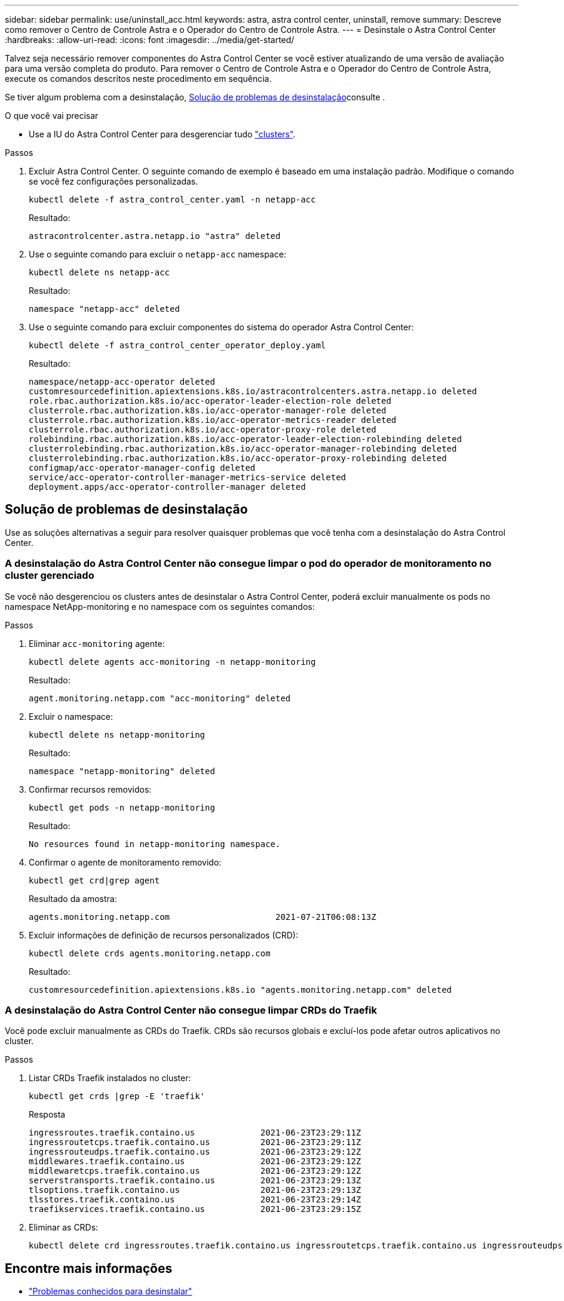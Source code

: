---
sidebar: sidebar 
permalink: use/uninstall_acc.html 
keywords: astra, astra control center, uninstall, remove 
summary: Descreve como remover o Centro de Controle Astra e o Operador do Centro de Controle Astra. 
---
= Desinstale o Astra Control Center
:hardbreaks:
:allow-uri-read: 
:icons: font
:imagesdir: ../media/get-started/


[role="lead"]
Talvez seja necessário remover componentes do Astra Control Center se você estiver atualizando de uma versão de avaliação para uma versão completa do produto. Para remover o Centro de Controle Astra e o Operador do Centro de Controle Astra, execute os comandos descritos neste procedimento em sequência.

Se tiver algum problema com a desinstalação, <<Solução de problemas de desinstalação>>consulte .

.O que você vai precisar
* Use a IU do Astra Control Center para desgerenciar tudo link:../use/unmanage.html#stop-managing-compute["clusters"].


.Passos
. Excluir Astra Control Center. O seguinte comando de exemplo é baseado em uma instalação padrão. Modifique o comando se você fez configurações personalizadas.
+
[listing]
----
kubectl delete -f astra_control_center.yaml -n netapp-acc
----
+
Resultado:

+
[listing]
----
astracontrolcenter.astra.netapp.io "astra" deleted
----
. Use o seguinte comando para excluir o `netapp-acc` namespace:
+
[listing]
----
kubectl delete ns netapp-acc
----
+
Resultado:

+
[listing]
----
namespace "netapp-acc" deleted
----
. Use o seguinte comando para excluir componentes do sistema do operador Astra Control Center:
+
[listing]
----
kubectl delete -f astra_control_center_operator_deploy.yaml
----
+
Resultado:

+
[listing]
----
namespace/netapp-acc-operator deleted
customresourcedefinition.apiextensions.k8s.io/astracontrolcenters.astra.netapp.io deleted
role.rbac.authorization.k8s.io/acc-operator-leader-election-role deleted
clusterrole.rbac.authorization.k8s.io/acc-operator-manager-role deleted
clusterrole.rbac.authorization.k8s.io/acc-operator-metrics-reader deleted
clusterrole.rbac.authorization.k8s.io/acc-operator-proxy-role deleted
rolebinding.rbac.authorization.k8s.io/acc-operator-leader-election-rolebinding deleted
clusterrolebinding.rbac.authorization.k8s.io/acc-operator-manager-rolebinding deleted
clusterrolebinding.rbac.authorization.k8s.io/acc-operator-proxy-rolebinding deleted
configmap/acc-operator-manager-config deleted
service/acc-operator-controller-manager-metrics-service deleted
deployment.apps/acc-operator-controller-manager deleted
----




== Solução de problemas de desinstalação

Use as soluções alternativas a seguir para resolver quaisquer problemas que você tenha com a desinstalação do Astra Control Center.



=== A desinstalação do Astra Control Center não consegue limpar o pod do operador de monitoramento no cluster gerenciado

Se você não desgerenciou os clusters antes de desinstalar o Astra Control Center, poderá excluir manualmente os pods no namespace NetApp-monitoring e no namespace com os seguintes comandos:

.Passos
. Eliminar `acc-monitoring` agente:
+
[listing]
----
kubectl delete agents acc-monitoring -n netapp-monitoring
----
+
Resultado:

+
[listing]
----
agent.monitoring.netapp.com "acc-monitoring" deleted
----
. Excluir o namespace:
+
[listing]
----
kubectl delete ns netapp-monitoring
----
+
Resultado:

+
[listing]
----
namespace "netapp-monitoring" deleted
----
. Confirmar recursos removidos:
+
[listing]
----
kubectl get pods -n netapp-monitoring
----
+
Resultado:

+
[listing]
----
No resources found in netapp-monitoring namespace.
----
. Confirmar o agente de monitoramento removido:
+
[listing]
----
kubectl get crd|grep agent
----
+
Resultado da amostra:

+
[listing]
----
agents.monitoring.netapp.com                     2021-07-21T06:08:13Z
----
. Excluir informações de definição de recursos personalizados (CRD):
+
[listing]
----
kubectl delete crds agents.monitoring.netapp.com
----
+
Resultado:

+
[listing]
----
customresourcedefinition.apiextensions.k8s.io "agents.monitoring.netapp.com" deleted
----




=== A desinstalação do Astra Control Center não consegue limpar CRDs do Traefik

Você pode excluir manualmente as CRDs do Traefik. CRDs são recursos globais e excluí-los pode afetar outros aplicativos no cluster.

.Passos
. Listar CRDs Traefik instalados no cluster:
+
[listing]
----
kubectl get crds |grep -E 'traefik'
----
+
Resposta

+
[listing]
----
ingressroutes.traefik.containo.us             2021-06-23T23:29:11Z
ingressroutetcps.traefik.containo.us          2021-06-23T23:29:11Z
ingressrouteudps.traefik.containo.us          2021-06-23T23:29:12Z
middlewares.traefik.containo.us               2021-06-23T23:29:12Z
middlewaretcps.traefik.containo.us            2021-06-23T23:29:12Z
serverstransports.traefik.containo.us         2021-06-23T23:29:13Z
tlsoptions.traefik.containo.us                2021-06-23T23:29:13Z
tlsstores.traefik.containo.us                 2021-06-23T23:29:14Z
traefikservices.traefik.containo.us           2021-06-23T23:29:15Z
----
. Eliminar as CRDs:
+
[listing]
----
kubectl delete crd ingressroutes.traefik.containo.us ingressroutetcps.traefik.containo.us ingressrouteudps.traefik.containo.us middlewares.traefik.containo.us serverstransports.traefik.containo.us tlsoptions.traefik.containo.us tlsstores.traefik.containo.us traefikservices.traefik.containo.us middlewaretcps.traefik.containo.us
----




== Encontre mais informações

* link:../release-notes/known-issues.html["Problemas conhecidos para desinstalar"]

